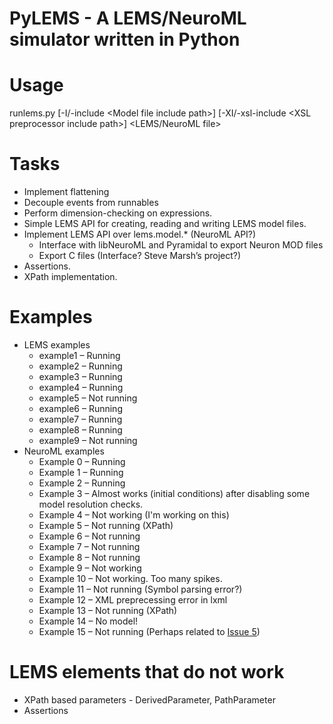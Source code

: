 * PyLEMS - A LEMS/NeuroML simulator written in Python

* Usage
runlems.py [-I/-include <Model file include path>] [-XI/-xsl-include <XSL preprocessor include path>] <LEMS/NeuroML file>



* Tasks
  - Implement flattening
  - Decouple events from runnables
  - Perform dimension-checking on expressions.
  - Simple LEMS API for creating, reading and writing LEMS model files.
  - Implement LEMS API over lems.model.* (NeuroML API?)
    - Interface with libNeuroML and Pyramidal to export Neuron MOD files
    - Export C files (Interface? Steve Marsh’s project?)
  - Assertions.
  - XPath implementation.



* Examples
  - LEMS examples
    - example1 -- Running
    - example2 -- Running
    - example3 -- Running
    - example4 -- Running
    - example5 -- Not running
    - example6 -- Running
    - example7 -- Running
    - example8 -- Running
    - example9 -- Not running

  - NeuroML examples
    - Example 0 -- Running
    - Example 1 -- Running
    - Example 2 -- Running
    - Example 3 -- Almost works (initial conditions) after disabling some model resolution checks.
    - Example 4 -- Not working (I'm working on this)
    - Example 5 -- Not running (XPath)
    - Example 6 -- Not running
    - Example 7 -- Not running
    - Example 8 -- Not running
    - Example 9 -- Not working
    - Example 10 -- Not working. Too many spikes.
    - Example 11 -- Not running (Symbol parsing error?)
    - Example 12 -- XML preprecessing error in lxml
    - Example 13 -- Not running (XPath)
    - Example 14 -- No model!
    - Example 15 -- Not running (Perhaps related to [[https://github.com/LEMS/pylems/issues/5][Issue 5]])


* LEMS elements that do not work
  - XPath based parameters - DerivedParameter, PathParameter
  - Assertions
